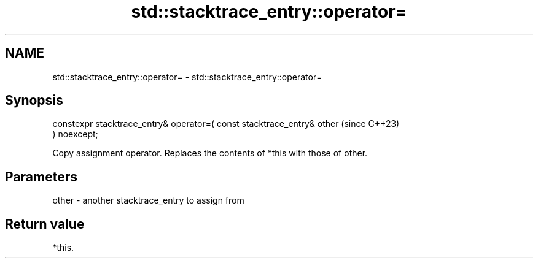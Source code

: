 .TH std::stacktrace_entry::operator= 3 "2024.06.10" "http://cppreference.com" "C++ Standard Libary"
.SH NAME
std::stacktrace_entry::operator= \- std::stacktrace_entry::operator=

.SH Synopsis
   constexpr stacktrace_entry& operator=( const stacktrace_entry& other   (since C++23)
   ) noexcept;

   Copy assignment operator. Replaces the contents of *this with those of other.

.SH Parameters

   other - another stacktrace_entry to assign from

.SH Return value

   *this.
